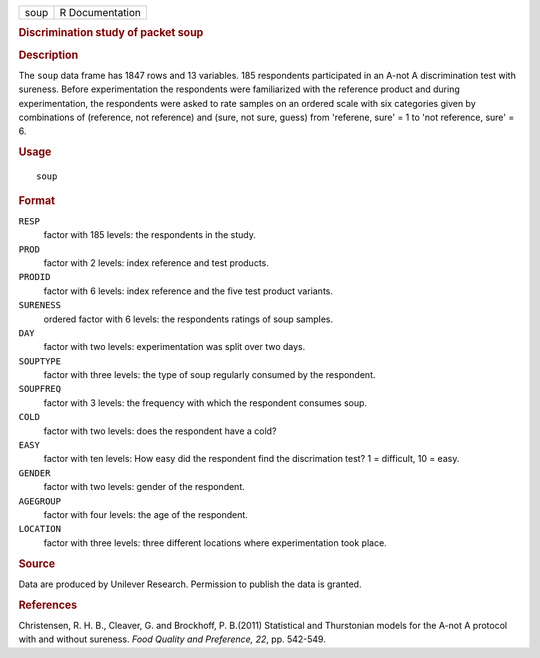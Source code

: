 .. container::

   .. container::

      ==== ===============
      soup R Documentation
      ==== ===============

      .. rubric:: Discrimination study of packet soup
         :name: discrimination-study-of-packet-soup

      .. rubric:: Description
         :name: description

      The ``soup`` data frame has 1847 rows and 13 variables. 185
      respondents participated in an A-not A discrimination test with
      sureness. Before experimentation the respondents were familiarized
      with the reference product and during experimentation, the
      respondents were asked to rate samples on an ordered scale with
      six categories given by combinations of (reference, not reference)
      and (sure, not sure, guess) from 'referene, sure' = 1 to 'not
      reference, sure' = 6.

      .. rubric:: Usage
         :name: usage

      ::

         soup

      .. rubric:: Format
         :name: format

      ``RESP``
         factor with 185 levels: the respondents in the study.

      ``PROD``
         factor with 2 levels: index reference and test products.

      ``PRODID``
         factor with 6 levels: index reference and the five test product
         variants.

      ``SURENESS``
         ordered factor with 6 levels: the respondents ratings of soup
         samples.

      ``DAY``
         factor with two levels: experimentation was split over two
         days.

      ``SOUPTYPE``
         factor with three levels: the type of soup regularly consumed
         by the respondent.

      ``SOUPFREQ``
         factor with 3 levels: the frequency with which the respondent
         consumes soup.

      ``COLD``
         factor with two levels: does the respondent have a cold?

      ``EASY``
         factor with ten levels: How easy did the respondent find the
         discrimation test? 1 = difficult, 10 = easy.

      ``GENDER``
         factor with two levels: gender of the respondent.

      ``AGEGROUP``
         factor with four levels: the age of the respondent.

      ``LOCATION``
         factor with three levels: three different locations where
         experimentation took place.

      .. rubric:: Source
         :name: source

      Data are produced by Unilever Research. Permission to publish the
      data is granted.

      .. rubric:: References
         :name: references

      Christensen, R. H. B., Cleaver, G. and Brockhoff, P. B.(2011)
      Statistical and Thurstonian models for the A-not A protocol with
      and without sureness. *Food Quality and Preference, 22*, pp.
      542-549.
